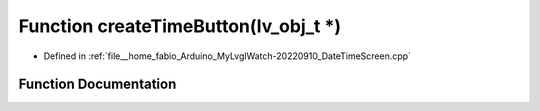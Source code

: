 .. _exhale_function_DateTimeScreen_8cpp_1adc276f0f7546dc6e4aeadcc1c58fd175:

Function createTimeButton(lv_obj_t \*)
======================================

- Defined in :ref:`file__home_fabio_Arduino_MyLvglWatch-20220910_DateTimeScreen.cpp`


Function Documentation
----------------------


.. doxygenfunction:: createTimeButton(lv_obj_t *)
   :project: MyLVGLWatch
